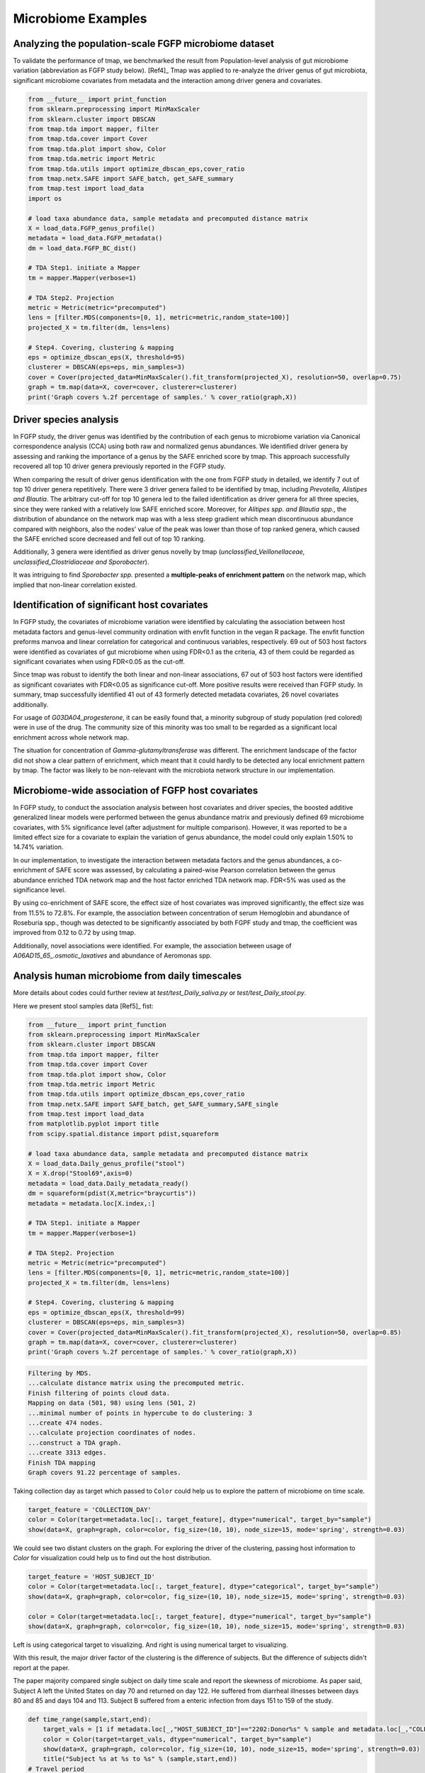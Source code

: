 Microbiome Examples
#########################

Analyzing the population-scale FGFP microbiome dataset
==============================================================

To validate the performance of tmap, we benchmarked the result from Population-level analysis of gut microbiome variation (abbreviation as FGFP study below). [Ref4]_ Tmap was applied to re-analyze the driver genus of gut microbiota, significant microbiome covariates from metadata and the interaction among driver genera and covariates.

.. code-block:: python

    from __future__ import print_function
    from sklearn.preprocessing import MinMaxScaler
    from sklearn.cluster import DBSCAN
    from tmap.tda import mapper, filter
    from tmap.tda.cover import Cover
    from tmap.tda.plot import show, Color
    from tmap.tda.metric import Metric
    from tmap.tda.utils import optimize_dbscan_eps,cover_ratio
    from tmap.netx.SAFE import SAFE_batch, get_SAFE_summary
    from tmap.test import load_data
    import os

    # load taxa abundance data, sample metadata and precomputed distance matrix
    X = load_data.FGFP_genus_profile()
    metadata = load_data.FGFP_metadata()
    dm = load_data.FGFP_BC_dist()

    # TDA Step1. initiate a Mapper
    tm = mapper.Mapper(verbose=1)

    # TDA Step2. Projection
    metric = Metric(metric="precomputed")
    lens = [filter.MDS(components=[0, 1], metric=metric,random_state=100)]
    projected_X = tm.filter(dm, lens=lens)

    # Step4. Covering, clustering & mapping
    eps = optimize_dbscan_eps(X, threshold=95)
    clusterer = DBSCAN(eps=eps, min_samples=3)
    cover = Cover(projected_data=MinMaxScaler().fit_transform(projected_X), resolution=50, overlap=0.75)
    graph = tm.map(data=X, cover=cover, clusterer=clusterer)
    print('Graph covers %.2f percentage of samples.' % cover_ratio(graph,X))


Driver species analysis
==============================

In FGFP study, the driver genus was identified by the contribution of each genus to microbiome variation via Canonical correspondence analysis (CCA) using both raw and normalized genus abundances. We identified driver genera by assessing and ranking the importance of a genus by the SAFE enriched score by tmap. This approach successfully recovered all top 10 driver genera previously reported in the FGFP study.

When comparing the result of driver genus identification with the one from FGFP study in detailed, we identify 7 out of top 10 driver genera repetitively. There were 3 driver genera failed to be identified by tmap, including *Prevotella, Alistipes and Blautia*.  The arbitrary cut-off for top 10 genera led to the failed identification as driver genera for all three species, since they were ranked with a relatively low SAFE enriched score. Moreover, for *Alitipes spp. and Blautia spp.*, the distribution of abundance on the network map was with a less steep gradient which mean discontinuous abundance compared with neighbors, also the nodes’ value of the peak was lower than those of top ranked genera, which caused the SAFE enriched score decreased and fell out of top 10 ranking.

Additionally, 3 genera were identified as driver genus novelly by tmap (*unclassified_Veillonellaceae, unclassified_Clostridiaceae and Sporobacter*).

It was intriguing to find *Sporobacter spp.* presented a **multiple-peaks of enrichment pattern** on the network map, which implied that non-linear correlation existed.

.. image:: img/example/FGFP_fig1.png

Identification of significant host covariates
=============================================================

In FGFP study, the covariates of microbiome variation were identified by calculating the association between host metadata factors and genus-level community ordination with envfit function in the vegan R package. The envfit function preforms manvoa and linear correlation for categorical and continuous variables, respectively. 69 out of 503 host factors were identified as covariates of gut microbiome when using FDR<0.1 as the criteria, 43 of them could be regarded as significant covariates when using FDR<0.05 as the cut-off.

Since tmap was robust to identify the both linear and non-linear associations, 67 out of 503 host factors were identified as significant covariates with FDR<0.05 as significance cut-off. More positive results were received than FGFP study. In summary, tmap successfully identified 41 out of 43 formerly detected metadata covariates, 26 novel covariates additionally.

For usage of *G03DA04_progesterone*, it can be easily found that, a minority subgroup of study population (red colored) were in use of the drug. The community size of this minority was too small to be regarded as a significant local enrichment across whole network map.

.. image:: img/example/FGFP_fig2.png

The situation for concentration of *Gamma-glutamyltransferase* was different. The enrichment landscape of the factor did not show a clear pattern of enrichment, which meant that it could hardly to be detected any local enrichment pattern by tmap. The factor was likely to be non-relevant with the microbiota network structure in our implementation.

.. image:: img/example/FGFP_fig3.png

Microbiome-wide association of FGFP host covariates
=============================================================

In FGFP study, to conduct the association analysis between host covariates and driver species, the boosted additive generalized linear models were performed between the genus abundance matrix and previously defined 69 microbiome covariates, with 5% significance level (after adjustment for multiple comparison). However, it was reported to be a limited effect size for a covariate to explain the variation of genus abundance, the model could only explain 1.50% to 14.74% variation.

In our implementation, to investigate the interaction between metadata factors and the genus abundances, a co-enrichment of SAFE score was assessed, by calculating a paired-wise Pearson correlation between the genus abundance enriched TDA network map and the host factor enriched TDA network map. FDR<5% was used as the significance level.

By using co-enrichment of SAFE score, the effect size of host covariates was improved significantly, the effect size was from 11.5% to 72.8%. For example, the association between concentration of serum Hemoglobin and abundance of Roseburia spp., though was detected to be significantly associated by both FGPF study and tmap, the coefficient was improved from 0.12 to 0.72 by using tmap.

Additionally, novel associations were identified. For example, the association between usage of `A06AD15_65_.osmotic_laxatives` and abundance of Aeromonas spp.

.. image:: img/example/FGFP_fig4.png

Analysis human microbiome from daily timescales
========================================================

More details about codes could further review at `test/test_Daily_saliva.py` or `test/test_Daily_stool.py`.

Here we present stool samples data [Ref5]_ fist:

.. code-block:: python

    from __future__ import print_function
    from sklearn.preprocessing import MinMaxScaler
    from sklearn.cluster import DBSCAN
    from tmap.tda import mapper, filter
    from tmap.tda.cover import Cover
    from tmap.tda.plot import show, Color
    from tmap.tda.metric import Metric
    from tmap.tda.utils import optimize_dbscan_eps,cover_ratio
    from tmap.netx.SAFE import SAFE_batch, get_SAFE_summary,SAFE_single
    from tmap.test import load_data
    from matplotlib.pyplot import title
    from scipy.spatial.distance import pdist,squareform

    # load taxa abundance data, sample metadata and precomputed distance matrix
    X = load_data.Daily_genus_profile("stool")
    X = X.drop("Stool69",axis=0)
    metadata = load_data.Daily_metadata_ready()
    dm = squareform(pdist(X,metric="braycurtis"))
    metadata = metadata.loc[X.index,:]

    # TDA Step1. initiate a Mapper
    tm = mapper.Mapper(verbose=1)

    # TDA Step2. Projection
    metric = Metric(metric="precomputed")
    lens = [filter.MDS(components=[0, 1], metric=metric,random_state=100)]
    projected_X = tm.filter(dm, lens=lens)

    # Step4. Covering, clustering & mapping
    eps = optimize_dbscan_eps(X, threshold=99)
    clusterer = DBSCAN(eps=eps, min_samples=3)
    cover = Cover(projected_data=MinMaxScaler().fit_transform(projected_X), resolution=50, overlap=0.85)
    graph = tm.map(data=X, cover=cover, clusterer=clusterer)
    print('Graph covers %.2f percentage of samples.' % cover_ratio(graph,X))


.. code-block:: python

    Filtering by MDS.
    ...calculate distance matrix using the precomputed metric.
    Finish filtering of points cloud data.
    Mapping on data (501, 98) using lens (501, 2)
    ...minimal number of points in hypercube to do clustering: 3
    ...create 474 nodes.
    ...calculate projection coordinates of nodes.
    ...construct a TDA graph.
    ...create 3313 edges.
    Finish TDA mapping
    Graph covers 91.22 percentage of samples.

Taking collection day as target which passed to ``Color`` could help us to explore the pattern of microbiome on time scale.

.. code-block:: python

    target_feature = 'COLLECTION_DAY'
    color = Color(target=metadata.loc[:, target_feature], dtype="numerical", target_by="sample")
    show(data=X, graph=graph, color=color, fig_size=(10, 10), node_size=15, mode='spring', strength=0.03)

.. image:: img/example/Daily_Stool_collection_day.png

We could see two distant clusters on the graph. For exploring the driver of the clustering, passing host information to `Color` for visualization could help us to find out the host distribution.

.. code-block:: python

    target_feature = 'HOST_SUBJECT_ID'
    color = Color(target=metadata.loc[:, target_feature], dtype="categorical", target_by="sample")
    show(data=X, graph=graph, color=color, fig_size=(10, 10), node_size=15, mode='spring', strength=0.03)

    color = Color(target=metadata.loc[:, target_feature], dtype="numerical", target_by="sample")
    show(data=X, graph=graph, color=color, fig_size=(10, 10), node_size=15, mode='spring', strength=0.03)


.. image:: img/example/Daily_host_compare.png

Left is using categorical target to visualizing. And right is using numerical target to visualizing.

With this result, the major driver factor of the clustering is the difference of subjects. But the difference of subjects didn't report at the paper.

The paper majority compared single subject on daily time scale and report the skewness of microbiome. As paper said, Subject A left the United States on day 70 and returned on day 122. He suffered from diarrheal illnesses between days 80 and 85 and days 104 and 113. Subject B suffered from a enteric infection from days 151 to 159 of the study.

.. code-block:: python

    def time_range(sample,start,end):
        target_vals = [1 if metadata.loc[_,"HOST_SUBJECT_ID"]=="2202:Donor%s" % sample and metadata.loc[_,"COLLECTION_DAY"] in list(range(start,end+1)) else 0 for _ in X.index]
        color = Color(target=target_vals, dtype="numerical", target_by="sample")
        show(data=X, graph=graph, color=color, fig_size=(10, 10), node_size=15, mode='spring', strength=0.03)
        title("Subject %s at %s to %s" % (sample,start,end))
    # Travel period
    time_range("A",70,123)
    # First diarrheal illness
    time_range("A",80,85)
    # Second diarrheal illness
    time_range("A",104,113)

    # Pre-travel period
    time_range("A",40,69)
    # Travel period
    time_range("A",70,122)
    # Post-travel period
    time_range("A",123,153)

    # Pre-enteric infection period
    time_range("B",121,150)
    # enteric infection period
    time_range("B",151,159)
    # Post-enteric infection period
    time_range("B",160,197)


.. image:: img/example/Daily_Stool_A_diarrheal.png

.. image:: img/example/Subject_A_perturbation.png

.. image:: img/example/Subject_B_enteric_infection.png

From the above graphs, we could found that subject A experience several changes of microbiome between day 70 and day 122. Diarrheal illnesses at the different time also found some **shared similarity**. It also concluded that **Subject A’s travel-related microbiota shift** is consistent with the state switch model which is described in the original paper.

Subject B's microbiome shift before and after the enteric infection also distinct, doesn't show any short-term connections and it is also consistent with the model which is described at Fig.3 of the paper.

The tmap could also tell which genus is more correlated to each period with ``coenrich`` method. The original paper didn't report this correlation and so it doesn't report here.
